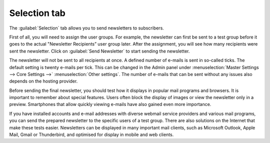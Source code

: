 ﻿Selection tab
=============

The :guilabel:`Selection` tab allows you to send newsletters to subscribers.

First of all, you will need to assign the user groups. For example, the newsletter can first be sent to a test group before it goes to the actual "Newsletter Recipients” user group later. After the assignment, you will see how many recipients were sent the newsletter. Click on :guilabel:`Send Newsletter` to start sending the newsletter.

.. image:: ../../media/screenshots/oxbaii01.png
   :alt: Newsletters - Selection tab
   :height: 343
   :width: 650

The newsletter will not be sent to all recipients at once. A defined number of e-mails is sent in so-called ticks. The default setting is twenty e-mails per tick. This can be changed in the Admin panel under :menuselection:`Master Settings --> Core Settings -->` :menuselection:`Other settings`. The number of e-mails that can be sent without any issues also depends on the hosting provider.

Before sending the final newsletter, you should test how it displays in popular mail programs and browsers. It is important to remember about special features. Users often block the display of images or view the newsletter only in a preview. Smartphones that allow quickly viewing e-mails have also gained even more importance.

If you have installed accounts and e-mail addresses with diverse webmail service providers and various mail programs, you can send the prepared newsletter to the specific users of a test group. There are also solutions on the Internet that make these tests easier. Newsletters can be displayed in many important mail clients, such as Microsoft Outlook, Apple Mail, Gmail or Thunderbird, and optimised for display in mobile and web clients.

.. Intern: oxbaii, Status:, F1: newsletter_selection
